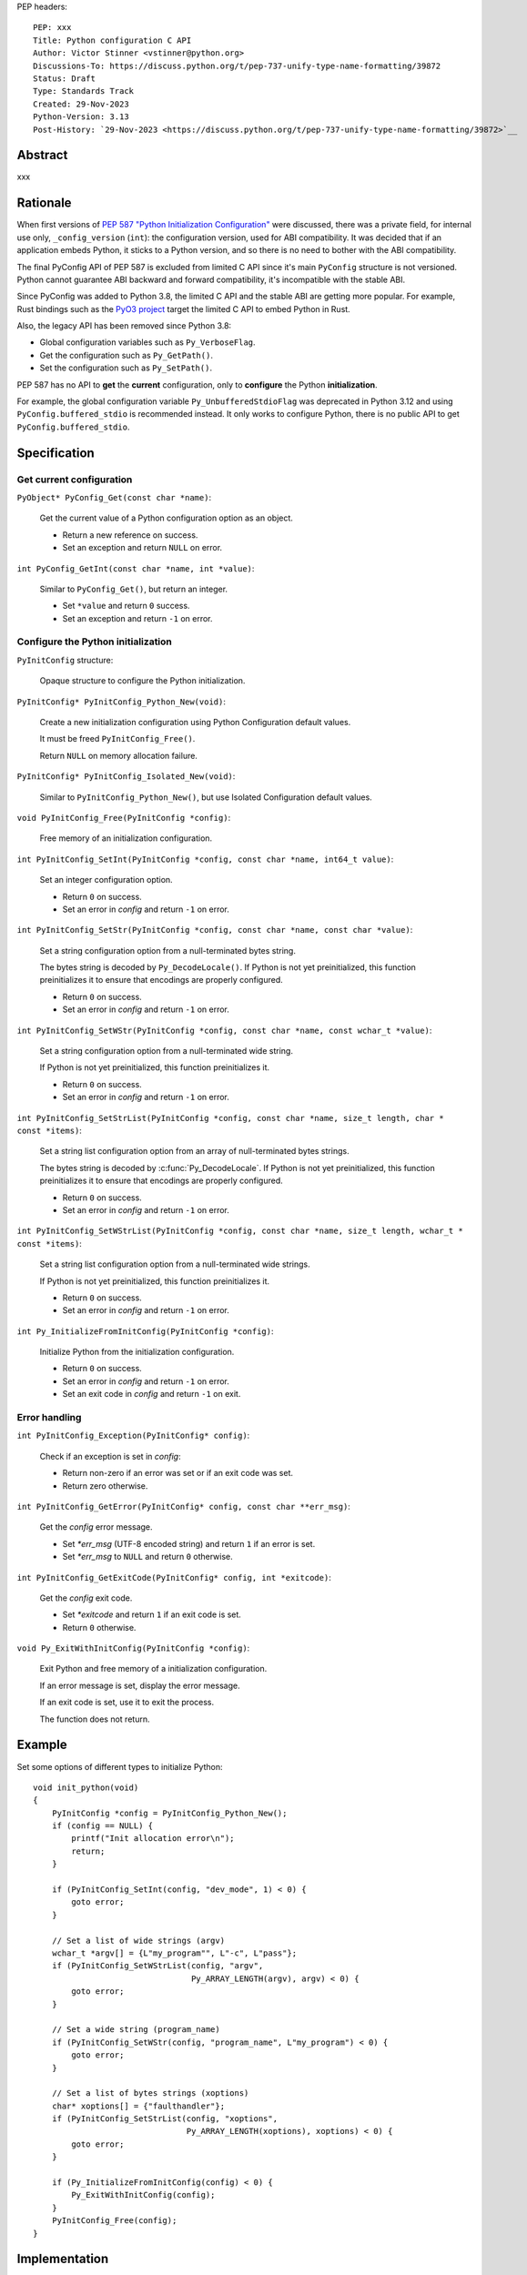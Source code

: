 PEP headers::

    PEP: xxx
    Title: Python configuration C API
    Author: Victor Stinner <vstinner@python.org>
    Discussions-To: https://discuss.python.org/t/pep-737-unify-type-name-formatting/39872
    Status: Draft
    Type: Standards Track
    Created: 29-Nov-2023
    Python-Version: 3.13
    Post-History: `29-Nov-2023 <https://discuss.python.org/t/pep-737-unify-type-name-formatting/39872>`__

Abstract
========

xxx


Rationale
=========

When first versions of `PEP 587 "Python Initialization Configuration"
<https://peps.python.org/pep-0587/>`_ were discussed, there was a
private field, for internal use only, ``_config_version`` (``int``): the
configuration version, used for ABI compatibility. It was decided that
if an application embeds Python, it sticks to a Python version, and so
there is no need to bother with the ABI compatibility.

The final PyConfig API of PEP 587 is excluded from limited C API since
it's main ``PyConfig`` structure is not versioned. Python cannot
guarantee ABI backward and forward compatibility, it's incompatible with
the stable ABI.

Since PyConfig was added to Python 3.8, the limited C API and the stable
ABI are getting more popular. For example, Rust bindings such as the
`PyO3 project <https://pyo3.rs/>`_ target the limited C API to embed
Python in Rust.

Also, the legacy API has been removed since Python 3.8:

* Global configuration variables such as ``Py_VerboseFlag``.
* Get the configuration such as ``Py_GetPath()``.
* Set the configuration such as ``Py_SetPath()``.

PEP 587 has no API to **get** the **current** configuration, only to
**configure** the Python **initialization**.

For example, the global configuration variable
``Py_UnbufferedStdioFlag`` was deprecated in Python 3.12 and using
``PyConfig.buffered_stdio`` is recommended instead. It only works to
configure Python, there is no public API to get
``PyConfig.buffered_stdio``.


Specification
=============

Get current configuration
-------------------------

``PyObject* PyConfig_Get(const char *name)``:

    Get the current value of a Python configuration option as an object.

    * Return a new reference on success.
    * Set an exception and return ``NULL`` on error.

``int PyConfig_GetInt(const char *name, int *value)``:

    Similar to ``PyConfig_Get()``, but return an integer.

    * Set ``*value`` and return ``0`` success.
    * Set an exception and return ``-1`` on error.


Configure the Python initialization
-----------------------------------

``PyInitConfig`` structure:

    Opaque structure to configure the Python initialization.

``PyInitConfig* PyInitConfig_Python_New(void)``:

    Create a new initialization configuration using Python Configuration
    default values.

    It must be freed ``PyInitConfig_Free()``.

    Return ``NULL`` on memory allocation failure.

``PyInitConfig* PyInitConfig_Isolated_New(void)``:

    Similar to ``PyInitConfig_Python_New()``, but use Isolated
    Configuration default values.

``void PyInitConfig_Free(PyInitConfig *config)``:

    Free memory of an initialization configuration.


``int PyInitConfig_SetInt(PyInitConfig *config, const char *name, int64_t value)``:

    Set an integer configuration option.

    * Return ``0`` on success.
    * Set an error in *config* and return ``-1`` on error.

``int PyInitConfig_SetStr(PyInitConfig *config, const char *name, const char *value)``:

    Set a string configuration option from a null-terminated bytes
    string.

    The bytes string is decoded by ``Py_DecodeLocale()``. If Python is
    not yet preinitialized, this function preinitializes it to ensure
    that encodings are properly configured.

    * Return ``0`` on success.
    * Set an error in *config* and return ``-1`` on error.

``int PyInitConfig_SetWStr(PyInitConfig *config, const char *name, const wchar_t *value)``:

    Set a string configuration option from a null-terminated wide
    string.

    If Python is not yet preinitialized, this function preinitializes
    it.

    * Return ``0`` on success.
    * Set an error in *config* and return ``-1`` on error.

``int PyInitConfig_SetStrList(PyInitConfig *config, const char *name, size_t length, char * const *items)``:

    Set a string list configuration option from an array of
    null-terminated bytes strings.

    The bytes string is decoded by :c:func:`Py_DecodeLocale`. If Python
    is not yet preinitialized, this function preinitializes it to ensure
    that encodings are properly configured.

    * Return ``0`` on success.
    * Set an error in *config* and return ``-1`` on error.

``int PyInitConfig_SetWStrList(PyInitConfig *config, const char *name, size_t length, wchar_t * const *items)``:

    Set a string list configuration option from a null-terminated wide
    strings.

    If Python is not yet preinitialized, this function preinitializes
    it.

    * Return ``0`` on success.
    * Set an error in *config* and return ``-1`` on error.

``int Py_InitializeFromInitConfig(PyInitConfig *config)``:

    Initialize Python from the initialization configuration.

    * Return ``0`` on success.
    * Set an error in *config* and return ``-1`` on error.
    * Set an exit code in *config* and return ``-1`` on exit.

Error handling
--------------

``int PyInitConfig_Exception(PyInitConfig* config)``:

    Check if an exception is set in *config*:

    * Return non-zero if an error was set or if an exit code was set.
    * Return zero otherwise.

``int PyInitConfig_GetError(PyInitConfig* config, const char **err_msg)``:

   Get the *config* error message.

   * Set *\*err_msg* (UTF-8 encoded string) and return ``1`` if an error
     is set.
   * Set *\*err_msg* to ``NULL`` and return ``0`` otherwise.

``int PyInitConfig_GetExitCode(PyInitConfig* config, int *exitcode)``:

    Get the *config* exit code.

    * Set *\*exitcode* and return ``1`` if an exit code is set.
    * Return ``0`` otherwise.


``void Py_ExitWithInitConfig(PyInitConfig *config)``:

    Exit Python and free memory of a initialization configuration.

    If an error message is set, display the error message.

    If an exit code is set, use it to exit the process.

    The function does not return.


Example
=======

Set some options of different types to initialize Python::

    void init_python(void)
    {
        PyInitConfig *config = PyInitConfig_Python_New();
        if (config == NULL) {
            printf("Init allocation error\n");
            return;
        }

        if (PyInitConfig_SetInt(config, "dev_mode", 1) < 0) {
            goto error;
        }

        // Set a list of wide strings (argv)
        wchar_t *argv[] = {L"my_program"", L"-c", L"pass"};
        if (PyInitConfig_SetWStrList(config, "argv",
                                     Py_ARRAY_LENGTH(argv), argv) < 0) {
            goto error;
        }

        // Set a wide string (program_name)
        if (PyInitConfig_SetWStr(config, "program_name", L"my_program") < 0) {
            goto error;
        }

        // Set a list of bytes strings (xoptions)
        char* xoptions[] = {"faulthandler"};
        if (PyInitConfig_SetStrList(config, "xoptions",
                                    Py_ARRAY_LENGTH(xoptions), xoptions) < 0) {
            goto error;
        }

        if (Py_InitializeFromInitConfig(config) < 0) {
            Py_ExitWithInitConfig(config);
        }
        PyInitConfig_Free(config);
    }


Implementation
==============

* Issue: `No limited C API to customize Python initialization
  <https://github.com/python/cpython/issues/107954>`_
* PR: `Add PyInitConfig C API
  <https://github.com/python/cpython/pull/110176>`_
* PR: `Add PyConfig_Get() function
  <https://github.com/python/cpython/issues/107954>`_


Backwards Compatibility
=======================

Only new APIs are added.

Existing API is deprecated, removed or modified.

Discussions
===========

xxx


Copyright
=========

This document is placed in the public domain or under the
CC0-1.0-Universal license, whichever is more permissive.
